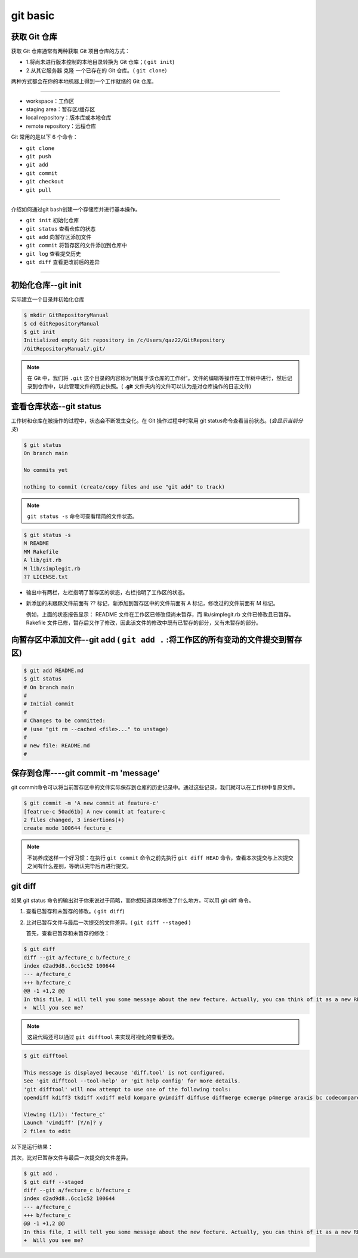 ===========
git basic
===========

获取 Git 仓库
----------------
获取 Git 仓库通常有两种获取 Git 项目仓库的方式：

* 1.将尚未进行版本控制的本地目录转换为 Git 仓库；( ``git init``)
* 2.从其它服务器 克隆 一个已存在的 Git 仓库。（ ``git clone``）

两种方式都会在你的本地机器上得到一个工作就绪的 Git 仓库。

----


.. image:: ../../../img/git-command.jpg
   :alt: git-command

* workspace：工作区
* staging area：暂存区/缓存区
* local repository：版本库或本地仓库
* remote repository：远程仓库

Git 常用的是以下 6 个命令：

* ``git clone``
* ``git push``
* ``git add`` 
* ``git commit``
* ``git checkout``
* ``git pull``

----

介绍如何通过git bash创建一个存储库并进行基本操作。

* ``git init`` 初始化仓库
* ``git status`` 查看仓库的状态
* ``git add`` 向暂存区添加文件
* ``git commit`` 将暂存区的文件添加到仓库中
* ``git log`` 查看提交历史
* ``git diff`` 查看更改前后的差异

----

初始化仓库--git init
------------------------

实际建立一个目录并初始化仓库

.. code-block:: bash

   $ mkdir GitRepositoryManual
   $ cd GitRepositoryManual
   $ git init
   Initialized empty Git repository in /c/Users/qaz22/GitRepository
   /GitRepositoryManual/.git/

.. note:: 

   在 Git 中，我们将 ``.git`` 这个目录的内容称为“附属于该仓库的工作树”。文件的编辑等操作在工作树中进行，然后记录到仓库中，以此管理文件的历史快照。( **.git** 文件夹内的文件可以认为是对仓库操作的日志文件)

查看仓库状态--git status
-----------------------------

工作树和仓库在被操作的过程中，状态会不断发生变化。在 Git 操作过程中时常用 git status命令查看当前状态。(*会显示当前分支*)

.. code-block:: shell

   $ git status
   On branch main

   No commits yet

   nothing to commit (create/copy files and use "git add" to track)

.. note:: 
   ``git status -s`` 命令可查看精简的文件状态。

.. code-block:: shell

   $ git status -s
   M README
   MM Rakefile
   A lib/git.rb
   M lib/simplegit.rb
   ?? LICENSE.txt

* 输出中有两栏，左栏指明了暂存区的状态，右栏指明了工作区的状态。
* 新添加的未跟踪文件前面有 ?? 标记，新添加到暂存区中的文件前面有 A 标记，修改过的文件前面有 M 标记。

  例如，上面的状态报告显示： README 文件在工作区已修改但尚未暂存，而 lib/simplegit.rb 文件已修改且已暂存。 Rakefile 文件已修，暂存后又作了修改，因此该文件的修改中既有已暂存的部分，又有未暂存的部分。


向暂存区中添加文件--git add ( ``git add .`` :将工作区的所有变动的文件提交到暂存区)
-------------------------------------------------------------------------------------

.. code-block:: shell

   $ git add README.md
   $ git status
   # On branch main
   #
   # Initial commit
   #
   # Changes to be committed:
   # (use "git rm --cached <file>..." to unstage)
   #
   # new file: README.md
   #



保存到仓库----git commit -m 'message'
----------------------------------------

git commit命令可以将当前暂存区中的文件实际保存到仓库的历史记录中。通过这些记录，我们就可以在工作树中复原文件。

.. code-block:: shell

   $ git commit -m 'A new commit at feature-c'
   [featrue-c 50ad61b] A new commit at feature-c
   2 files changed, 3 insertions(+)
   create mode 100644 fecture_c


.. note:: 
   不妨养成这样一个好习惯：在执行 ``git commit`` 命令之前先执行 ``git diff HEAD`` 命令，查看本次提交与上次提交之间有什么差别，等确认完毕后再进行提交。



git diff
--------------

如果 git status 命令的输出对于你来说过于简略，而你想知道具体修改了什么地方，可以用 git diff 命令。

#. 查看已暂存和未暂存的修改。( ``git diff``)
#. 比对已暂存文件与最后一次提交的文件差异。( ``git diff --staged`` )

   首先，查看已暂存和未暂存的修改：

.. code-block:: shell

   $ git diff
   diff --git a/fecture_c b/fecture_c
   index d2ad9d8..6cc1c52 100644
   --- a/fecture_c
   +++ b/fecture_c
   @@ -1 +1,2 @@
   In this file, I will tell you some message about the new fecture. Actually, you can think of it as a new README.MD at fecture-c.
   +  Will you see me?

.. note:: 
   这段代码还可以通过 ``git difftool`` 来实现可视化的查看更改。

.. code-block:: shell

   $ git difftool

   This message is displayed because 'diff.tool' is not configured.
   See 'git difftool --tool-help' or 'git help config' for more details.
   'git difftool' will now attempt to use one of the following tools:
   opendiff kdiff3 tkdiff xxdiff meld kompare gvimdiff diffuse diffmerge ecmerge p4merge araxis bc codecompare smerge emerge vimdiff nvimdiff

   Viewing (1/1): 'fecture_c'
   Launch 'vimdiff' [Y/n]? y
   2 files to edit


以下是运行结果：

.. image:: ../../../img/git-difftool.png
   :alt: git-difftool


其次，比对已暂存文件与最后一次提交的文件差异。

.. code-block:: shell

   $ git add .
   $ git diff --staged
   diff --git a/fecture_c b/fecture_c
   index d2ad9d8..6cc1c52 100644
   --- a/fecture_c
   +++ b/fecture_c
   @@ -1 +1,2 @@
   In this file, I will tell you some message about the new fecture. Actually, you can think of it as a new README.MD at fecture-c.
   +  Will you see me?

